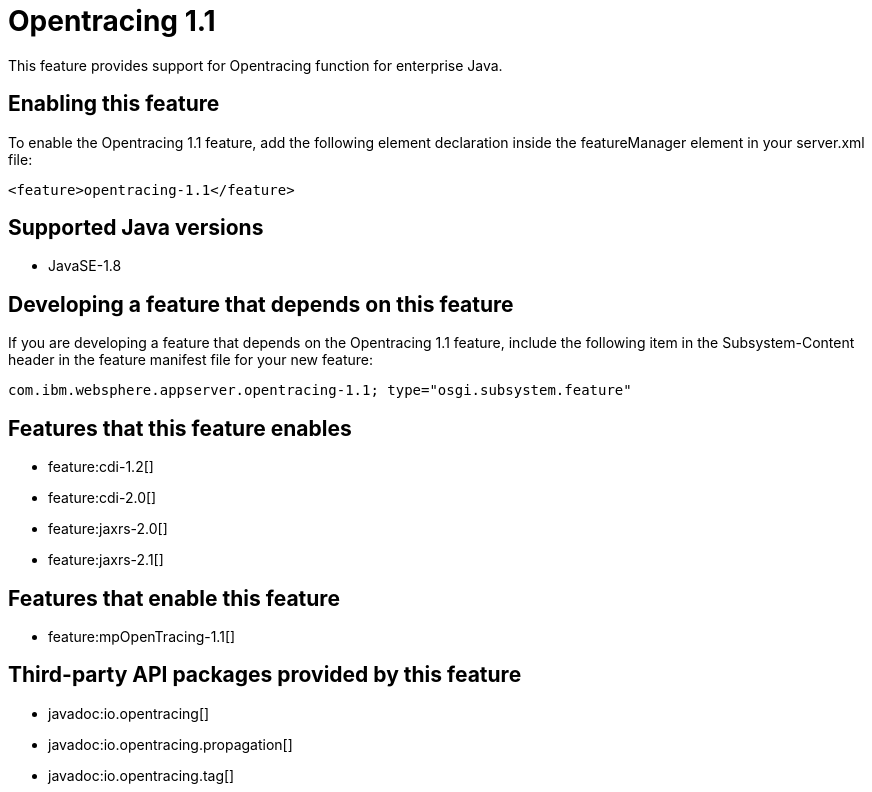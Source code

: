 = Opentracing 1.1
:stylesheet: ../feature.css
:linkcss: 
:page-layout: feature
:nofooter: 

This feature provides support for Opentracing function for enterprise Java.

== Enabling this feature
To enable the Opentracing 1.1 feature, add the following element declaration inside the featureManager element in your server.xml file:


----
<feature>opentracing-1.1</feature>
----

== Supported Java versions

* JavaSE-1.8

== Developing a feature that depends on this feature
If you are developing a feature that depends on the Opentracing 1.1 feature, include the following item in the Subsystem-Content header in the feature manifest file for your new feature:


[source,]
----
com.ibm.websphere.appserver.opentracing-1.1; type="osgi.subsystem.feature"
----

== Features that this feature enables
* feature:cdi-1.2[]
* feature:cdi-2.0[]
* feature:jaxrs-2.0[]
* feature:jaxrs-2.1[]

== Features that enable this feature
* feature:mpOpenTracing-1.1[]

== Third-party API packages provided by this feature
* javadoc:io.opentracing[]
* javadoc:io.opentracing.propagation[]
* javadoc:io.opentracing.tag[]
